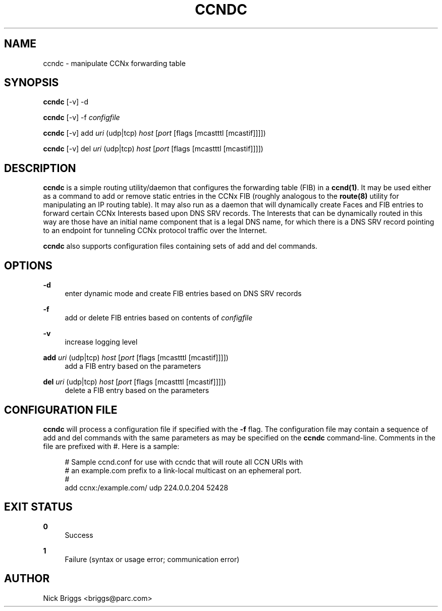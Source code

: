 '\" t
.\"     Title: ccndc
.\"    Author: [see the "AUTHOR" section]
.\" Generator: DocBook XSL Stylesheets v1.76.0 <http://docbook.sf.net/>
.\"      Date: 03/09/2012
.\"    Manual: \ \&
.\"    Source: \ \& 0.5.1
.\"  Language: English
.\"
.TH "CCNDC" "1" "03/09/2012" "\ \& 0\&.5\&.1" "\ \&"
.\" -----------------------------------------------------------------
.\" * Define some portability stuff
.\" -----------------------------------------------------------------
.\" ~~~~~~~~~~~~~~~~~~~~~~~~~~~~~~~~~~~~~~~~~~~~~~~~~~~~~~~~~~~~~~~~~
.\" http://bugs.debian.org/507673
.\" http://lists.gnu.org/archive/html/groff/2009-02/msg00013.html
.\" ~~~~~~~~~~~~~~~~~~~~~~~~~~~~~~~~~~~~~~~~~~~~~~~~~~~~~~~~~~~~~~~~~
.ie \n(.g .ds Aq \(aq
.el       .ds Aq '
.\" -----------------------------------------------------------------
.\" * set default formatting
.\" -----------------------------------------------------------------
.\" disable hyphenation
.nh
.\" disable justification (adjust text to left margin only)
.ad l
.\" -----------------------------------------------------------------
.\" * MAIN CONTENT STARTS HERE *
.\" -----------------------------------------------------------------
.SH "NAME"
ccndc \- manipulate CCNx forwarding table
.SH "SYNOPSIS"
.sp
\fBccndc\fR [\-v] \-d
.sp
\fBccndc\fR [\-v] \-f \fIconfigfile\fR
.sp
\fBccndc\fR [\-v] add \fIuri\fR (udp|tcp) \fIhost\fR [\fIport\fR [flags [mcastttl [mcastif]]]])
.sp
\fBccndc\fR [\-v] del \fIuri\fR (udp|tcp) \fIhost\fR [\fIport\fR [flags [mcastttl [mcastif]]]])
.SH "DESCRIPTION"
.sp
\fBccndc\fR is a simple routing utility/daemon that configures the forwarding table (FIB) in a \fBccnd(1)\fR\&. It may be used either as a command to add or remove static entries in the CCNx FIB (roughly analogous to the \fBroute(8)\fR utility for manipulating an IP routing table)\&. It may also run as a daemon that will dynamically create Faces and FIB entries to forward certain CCNx Interests based upon DNS SRV records\&. The Interests that can be dynamically routed in this way are those have an initial name component that is a legal DNS name, for which there is a DNS SRV record pointing to an endpoint for tunneling CCNx protocol traffic over the Internet\&.
.sp
\fBccndc\fR also supports configuration files containing sets of add and del commands\&.
.SH "OPTIONS"
.PP
\fB\-d\fR
.RS 4
enter dynamic mode and create FIB entries based on DNS SRV records
.RE
.PP
\fB\-f\fR
.RS 4
add or delete FIB entries based on contents of
\fIconfigfile\fR
.RE
.PP
\fB\-v\fR
.RS 4
increase logging level
.RE
.PP
\fBadd\fR \fIuri\fR (udp|tcp) \fIhost\fR [\fIport\fR [flags [mcastttl [mcastif]]]])
.RS 4
add a FIB entry based on the parameters
.RE
.PP
\fBdel\fR \fIuri\fR (udp|tcp) \fIhost\fR [\fIport\fR [flags [mcastttl [mcastif]]]])
.RS 4
delete a FIB entry based on the parameters
.RE
.SH "CONFIGURATION FILE"
.sp
\fBccndc\fR will process a configuration file if specified with the \fB\-f\fR flag\&. The configuration file may contain a sequence of add and del commands with the same parameters as may be specified on the \fBccndc\fR command\-line\&. Comments in the file are prefixed with #\&. Here is a sample:
.sp
.if n \{\
.RS 4
.\}
.nf
# Sample ccnd\&.conf for use with ccndc that will route all CCN URIs with
# an example\&.com prefix to a link\-local multicast on an ephemeral port\&.
#
add ccnx:/example\&.com/ udp 224\&.0\&.0\&.204 52428
.fi
.if n \{\
.RE
.\}
.SH "EXIT STATUS"
.PP
\fB0\fR
.RS 4
Success
.RE
.PP
\fB1\fR
.RS 4
Failure (syntax or usage error; communication error)
.RE
.SH "AUTHOR"
.sp
Nick Briggs <briggs@parc\&.com>

